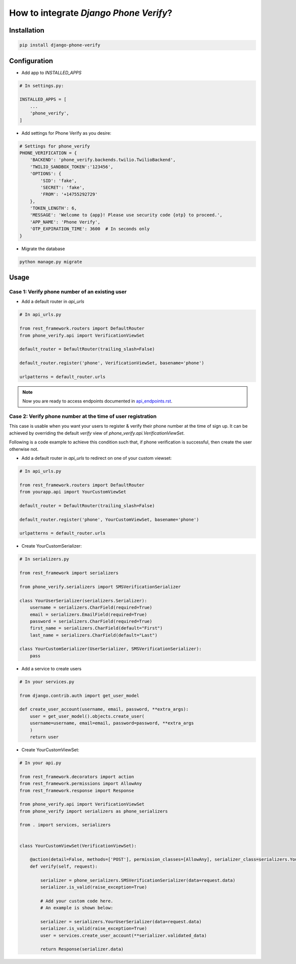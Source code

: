 How to integrate `Django Phone Verify`?
=======================================


Installation
------------

.. code-block:: shell

    pip install django-phone-verify


Configuration
-------------

- Add app to `INSTALLED_APPS`

.. code-block:: python

    # In settings.py:

    INSTALLED_APPS = [
        ...
        'phone_verify',
    ]

- Add settings for Phone Verify as you desire:

.. code-block:: python

    # Settings for phone_verify
    PHONE_VERIFICATION = {
        'BACKEND': 'phone_verify.backends.twilio.TwilioBackend',
        'TWILIO_SANDBOX_TOKEN':'123456',
        'OPTIONS': {
            'SID': 'fake',
            'SECRET': 'fake',
            'FROM': '+14755292729'
        },
        'TOKEN_LENGTH': 6,
        'MESSAGE': 'Welcome to {app}! Please use security code {otp} to proceed.',
        'APP_NAME': 'Phone Verify',
        'OTP_EXPIRATION_TIME': 3600  # In seconds only
    }


- Migrate the database

.. code-block:: shell

    python manage.py migrate


Usage
-----

Case 1: Verify phone number of an existing user
*************************************************

- Add a default router in `api_urls`

.. code-block:: python

    # In api_urls.py

    from rest_framework.routers import DefaultRouter
    from phone_verify.api import VerificationViewSet

    default_router = DefaultRouter(trailing_slash=False)

    default_router.register('phone', VerificationViewSet, basename='phone')

    urlpatterns = default_router.urls

.. note::

    Now you are ready to access endpoints documented in `api_endpoints.rst`_.

.. _api_endpoints.rst: api_endpoints.rst

Case 2: Verify phone number at the time of user registration
************************************************************

This case is usable when you want your users to register & verify their phone number at the time of sign up. It can be achieved by overriding the default `verify` view of `phone_verify.api.VerificationViewSet`.

Following is a code example to achieve this condition such that, if phone verification is successful, then create the user otherwise not.

- Add a default router in `api_urls` to redirect on one of your custom viewset:

.. code-block:: python

    # In api_urls.py

    from rest_framework.routers import DefaultRouter
    from yourapp.api import YourCustomViewSet

    default_router = DefaultRouter(trailing_slash=False)

    default_router.register('phone', YourCustomViewSet, basename='phone')

    urlpatterns = default_router.urls


- Create YourCustomSerializer:

.. code-block:: python

    # In serializers.py

    from rest_framework import serializers

    from phone_verify.serializers import SMSVerificationSerializer

    class YourUserSerializer(serializers.Serializer):
        username = serializers.CharField(required=True)
        email = serializers.EmailField(required=True)
        password = serializers.CharField(required=True)
        first_name = serializers.CharField(default="First")
        last_name = serializers.CharField(default="Last")

    class YourCustomSerializer(UserSerializer, SMSVerificationSerializer):
        pass


- Add a service to create users

.. code-block:: python

    # In your services.py

    from django.contrib.auth import get_user_model

    def create_user_account(username, email, password, **extra_args):
        user = get_user_model().objects.create_user(
        username=username, email=email, password=password, **extra_args
        )
        return user


- Create YourCustomViewSet:

.. code-block:: python

    # In your api.py

    from rest_framework.decorators import action
    from rest_framework.permissions import AllowAny
    from rest_framework.response import Response

    from phone_verify.api import VerificationViewSet
    from phone_verify import serializers as phone_serializers

    from . import services, serializers


    class YourCustomViewSet(VerificationViewSet):

        @action(detail=False, methods=['POST'], permission_classes=[AllowAny], serializer_class=serializers.YourCustomSerializer)
        def verify(self, request):

            serializer = phone_serializers.SMSVerificationSerializer(data=request.data)
            serializer.is_valid(raise_exception=True)

            # Add your custom code here.
            # An example is shown below:

            serializer = serializers.YourUserSerializer(data=request.data)
            serializer.is_valid(raise_exception=True)
            user = services.create_user_account(**serializer.validated_data)

            return Response(serializer.data)

